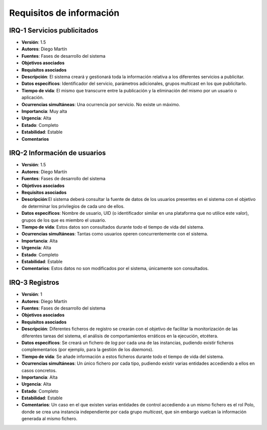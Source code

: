 Requisitos de información
=========================

IRQ-1 Servicios publicitados
----------------------------

- **Versión**: 1.5
- **Autores**: Diego Martín
- **Fuentes**: Fases de desarrollo del sistema
- **Objetivos asociados**
- **Requisitos asociados**
- **Descripción**: El sistema creará y gestionará toda la información relativa a los diferentes servicios a publicitar.
- **Datos específicos**: Identificador del servicio, parámetros adicionales, grupos multicast en los que publicitarlo.
- **Tiempo de vida**: El mismo que transcurre entre la publicación y la eliminación del mismo por un usuario o aplicación.
- **Ocurrencias simultáneas**: Una ocurrencia por servicio. No existe un máximo.
- **Importancia**: Muy alta
- **Urgencia**: Alta
- **Estado**: Completo
- **Estabilidad**: Estable
- **Comentarios**

IRQ-2 Información de usuarios
-----------------------------

- **Versión**: 1.5
- **Autores**: Diego Martín
- **Fuentes**: Fases de desarrollo del sistema
- **Objetivos asociados**
- **Requisitos asociados**
- **Descripción**:El sistema deberá consultar la fuente de datos de los usuarios presentes en el sistema con el objetivo de determinar los privilegios de cada uno de ellos.
- **Datos específicos**: Nombre de usuario, UID (o identificador similar en una plataforma que no utilice este valor), grupos de los que es miembro el usuario.
- **Tiempo de vida**: Estos datos son consultados durante todo el tiempo de vida del sistema.
- **Ocurrencias simultáneas**: Tantas como usuarios operen concurrentemente con el sistema.
- **Importancia**: Alta
- **Urgencia**: Alta
- **Estado**: Completo
- **Estabilidad**: Estable
- **Comentarios**: Estos datos no son modificados por el sistema, únicamente son consultados.

IRQ-3 Registros
---------------

- **Versión**: 1
- **Autores**: Diego Martín
- **Fuentes**: Fases de desarrollo del sistema
- **Objetivos asociados**
- **Requisitos asociados**
- **Descripción**: Diferentes ficheros de registro se crearán con el objetivo de facilitar la monitorización de las diferentes tareas del sistema, el análisis de comportamientos erráticos en la ejecución, etcétera.
- **Datos específicos**: Se creará un fichero de *log* por cada una de las instancias, pudiendo existir ficheros complementarios (por ejemplo, para la gestión de los *daemons*).
- **Tiempo de vida**: Se añade información a estos ficheros durante todo el tiempo de vida del sistema.
- **Ocurrencias simultáneas**: Un único fichero por cada tipo, pudiendo existir varias entidades accediendo a ellos en casos concretos. 
- **Importancia**: Alta
- **Urgencia**: Alta
- **Estado**: Completo
- **Estabilidad**: Estable
- **Comentarios**: Un caso en el que existen varias entidades de control accediendo a un mismo fichero es el rol Polo, donde se crea una instancia independiente por cada grupo *multicast*, que sin embargo vuelcan la información generada al mismo fichero.

.. 
    - **Versión**
    - **Autores**
    - **Fuentes**
    - **Objetivos asociados**
    - **Requisitos asociados**
    - **Descripción**
    - **Datos específicos**
    - **Tiempo de vida**
    - **Ocurrencias simultáneas**
    - **Importancia**
    - **Urgencia**
    - **Estado**
    - **Estabilidad**
    - **Comentarios**